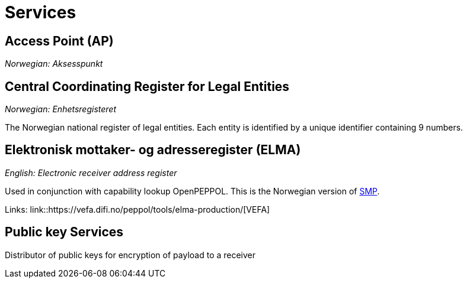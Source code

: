 = Services [[service]]


== Access Point (AP) [[service-ap]]

_Norwegian: Aksesspunkt_


== Central Coordinating Register for Legal Entities [[service-enhetsregisteret]]

_Norwegian: Enhetsregisteret_

The Norwegian national register of legal entities. Each entity is identified by a unique identifier containing 9 numbers.


== Elektronisk mottaker- og adresseregister (ELMA) [[service-elma]]

_English: Electronic receiver address register_

Used in conjunction with capability lookup OpenPEPPOL. This is the Norwegian version of link:#tech-smp[SMP].

Links:
link::https://vefa.difi.no/peppol/tools/elma-production/[VEFA]


== Public key Services

Distributor of public keys for encryption of payload to a receiver

